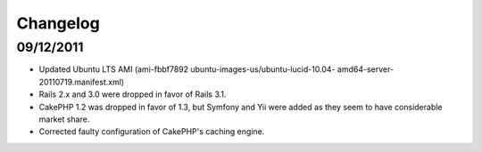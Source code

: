 ================================================================================
Changelog
================================================================================


09/12/2011
--------------------------------------------------------------------------------

* Updated Ubuntu LTS AMI (ami-fbbf7892 ubuntu-images-us/ubuntu-lucid-10.04-
  amd64-server-20110719.manifest.xml)
* Rails 2.x and 3.0 were dropped in favor of Rails 3.1.
* CakePHP 1.2 was dropped in favor of 1.3, but Symfony and Yii were added as
  they seem to have considerable market share.
* Corrected faulty configuration of CakePHP's caching engine.
